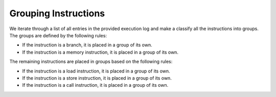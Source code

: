 Grouping Instructions
=====================

We iterate through a list of all entries in the provided execution log and make a classify all the instructions into groups. The groups are defined by the following rules:

* If the instruction is a branch, it is placed in a group of its own.
* If the instruction is a memory instruction, it is placed in a group of its own.

The remaining instructions are placed in groups based on the following rules:

* If the instruction is a load instruction, it is placed in a group of its own.
* If the instruction is a store instruction, it is placed in a group of its own.
* If the instruction is a call instruction, it is placed in a group of its own.
